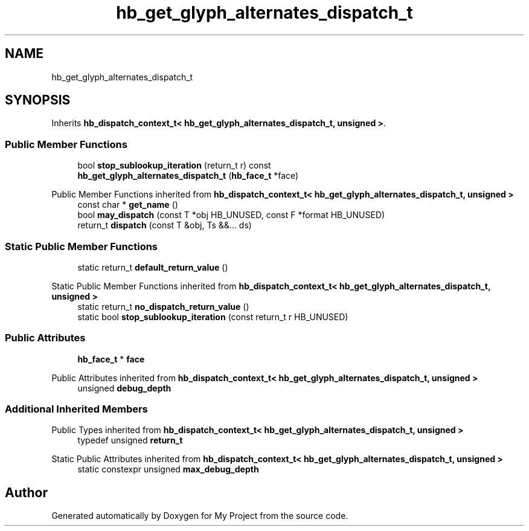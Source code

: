 .TH "hb_get_glyph_alternates_dispatch_t" 3 "Wed Feb 1 2023" "Version Version 0.0" "My Project" \" -*- nroff -*-
.ad l
.nh
.SH NAME
hb_get_glyph_alternates_dispatch_t
.SH SYNOPSIS
.br
.PP
.PP
Inherits \fBhb_dispatch_context_t< hb_get_glyph_alternates_dispatch_t, unsigned >\fP\&.
.SS "Public Member Functions"

.in +1c
.ti -1c
.RI "bool \fBstop_sublookup_iteration\fP (return_t r) const"
.br
.ti -1c
.RI "\fBhb_get_glyph_alternates_dispatch_t\fP (\fBhb_face_t\fP *face)"
.br
.in -1c

Public Member Functions inherited from \fBhb_dispatch_context_t< hb_get_glyph_alternates_dispatch_t, unsigned >\fP
.in +1c
.ti -1c
.RI "const char * \fBget_name\fP ()"
.br
.ti -1c
.RI "bool \fBmay_dispatch\fP (const T *obj HB_UNUSED, const F *format HB_UNUSED)"
.br
.ti -1c
.RI "return_t \fBdispatch\fP (const T &obj, Ts &&\&.\&.\&. ds)"
.br
.in -1c
.SS "Static Public Member Functions"

.in +1c
.ti -1c
.RI "static return_t \fBdefault_return_value\fP ()"
.br
.in -1c

Static Public Member Functions inherited from \fBhb_dispatch_context_t< hb_get_glyph_alternates_dispatch_t, unsigned >\fP
.in +1c
.ti -1c
.RI "static return_t \fBno_dispatch_return_value\fP ()"
.br
.ti -1c
.RI "static bool \fBstop_sublookup_iteration\fP (const return_t r HB_UNUSED)"
.br
.in -1c
.SS "Public Attributes"

.in +1c
.ti -1c
.RI "\fBhb_face_t\fP * \fBface\fP"
.br
.in -1c

Public Attributes inherited from \fBhb_dispatch_context_t< hb_get_glyph_alternates_dispatch_t, unsigned >\fP
.in +1c
.ti -1c
.RI "unsigned \fBdebug_depth\fP"
.br
.in -1c
.SS "Additional Inherited Members"


Public Types inherited from \fBhb_dispatch_context_t< hb_get_glyph_alternates_dispatch_t, unsigned >\fP
.in +1c
.ti -1c
.RI "typedef unsigned \fBreturn_t\fP"
.br
.in -1c

Static Public Attributes inherited from \fBhb_dispatch_context_t< hb_get_glyph_alternates_dispatch_t, unsigned >\fP
.in +1c
.ti -1c
.RI "static constexpr unsigned \fBmax_debug_depth\fP"
.br
.in -1c

.SH "Author"
.PP 
Generated automatically by Doxygen for My Project from the source code\&.
